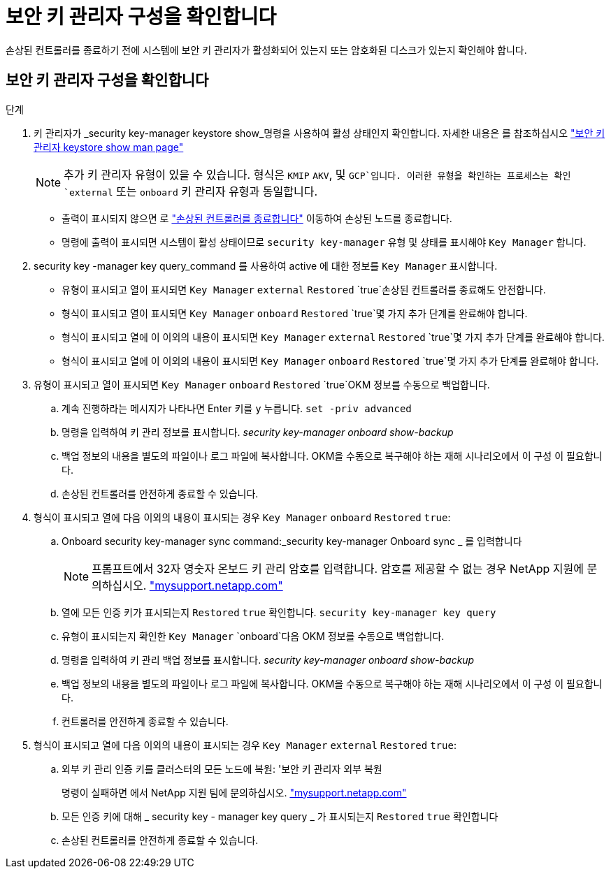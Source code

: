 = 보안 키 관리자 구성을 확인합니다
:allow-uri-read: 


손상된 컨트롤러를 종료하기 전에 시스템에 보안 키 관리자가 활성화되어 있는지 또는 암호화된 디스크가 있는지 확인해야 합니다.



== 보안 키 관리자 구성을 확인합니다

.단계
. 키 관리자가 _security key-manager keystore show_명령을 사용하여 활성 상태인지 확인합니다. 자세한 내용은 를 참조하십시오 https://docs.netapp.com/us-en/ontap-cli/security-key-manager-keystore-show.html["보안 키 관리자 keystore show man page"^]
+

NOTE: 추가 키 관리자 유형이 있을 수 있습니다. 형식은 `KMIP` `AKV`, 및 `GCP`입니다. 이러한 유형을 확인하는 프로세스는 확인 `external` 또는 `onboard` 키 관리자 유형과 동일합니다.

+
** 출력이 표시되지 않으면 로 link:bootmedia-shutdown.html["손상된 컨트롤러를 종료합니다"] 이동하여 손상된 노드를 종료합니다.
** 명령에 출력이 표시되면 시스템이 활성 상태이므로 `security key-manager` 유형 및 상태를 표시해야 `Key Manager` 합니다.


. security key -manager key query_command 를 사용하여 active 에 대한 정보를 `Key Manager` 표시합니다.
+
** 유형이 표시되고 열이 표시되면 `Key Manager` `external` `Restored` `true`손상된 컨트롤러를 종료해도 안전합니다.
** 형식이 표시되고 열이 표시되면 `Key Manager` `onboard` `Restored` `true`몇 가지 추가 단계를 완료해야 합니다.
** 형식이 표시되고 열에 이 이외의 내용이 표시되면 `Key Manager` `external` `Restored` `true`몇 가지 추가 단계를 완료해야 합니다.
** 형식이 표시되고 열에 이 이외의 내용이 표시되면 `Key Manager` `onboard` `Restored` `true`몇 가지 추가 단계를 완료해야 합니다.


. 유형이 표시되고 열이 표시되면 `Key Manager` `onboard` `Restored` `true`OKM 정보를 수동으로 백업합니다.
+
.. 계속 진행하라는 메시지가 나타나면 Enter 키를 `y` 누릅니다. `set -priv advanced`
.. 명령을 입력하여 키 관리 정보를 표시합니다. _security key-manager onboard show-backup_
.. 백업 정보의 내용을 별도의 파일이나 로그 파일에 복사합니다. OKM을 수동으로 복구해야 하는 재해 시나리오에서 이 구성 이 필요합니다.
.. 손상된 컨트롤러를 안전하게 종료할 수 있습니다.


. 형식이 표시되고 열에 다음 이외의 내용이 표시되는 경우 `Key Manager` `onboard` `Restored` `true`:
+
.. Onboard security key-manager sync command:_security key-manager Onboard sync _ 를 입력합니다
+

NOTE: 프롬프트에서 32자 영숫자 온보드 키 관리 암호를 입력합니다. 암호를 제공할 수 없는 경우 NetApp 지원에 문의하십시오. http://mysupport.netapp.com/["mysupport.netapp.com"^]

.. 열에 모든 인증 키가 표시되는지 `Restored` `true` 확인합니다. `security key-manager key query`
.. 유형이 표시되는지 확인한 `Key Manager` `onboard`다음 OKM 정보를 수동으로 백업합니다.
.. 명령을 입력하여 키 관리 백업 정보를 표시합니다. _security key-manager onboard show-backup_
.. 백업 정보의 내용을 별도의 파일이나 로그 파일에 복사합니다. OKM을 수동으로 복구해야 하는 재해 시나리오에서 이 구성 이 필요합니다.
.. 컨트롤러를 안전하게 종료할 수 있습니다.


. 형식이 표시되고 열에 다음 이외의 내용이 표시되는 경우 `Key Manager` `external` `Restored` `true`:
+
.. 외부 키 관리 인증 키를 클러스터의 모든 노드에 복원: '보안 키 관리자 외부 복원
+
명령이 실패하면 에서 NetApp 지원 팀에 문의하십시오. http://mysupport.netapp.com/["mysupport.netapp.com"^]

.. 모든 인증 키에 대해 _ security key - manager key query _ 가 표시되는지 `Restored` `true` 확인합니다
.. 손상된 컨트롤러를 안전하게 종료할 수 있습니다.



